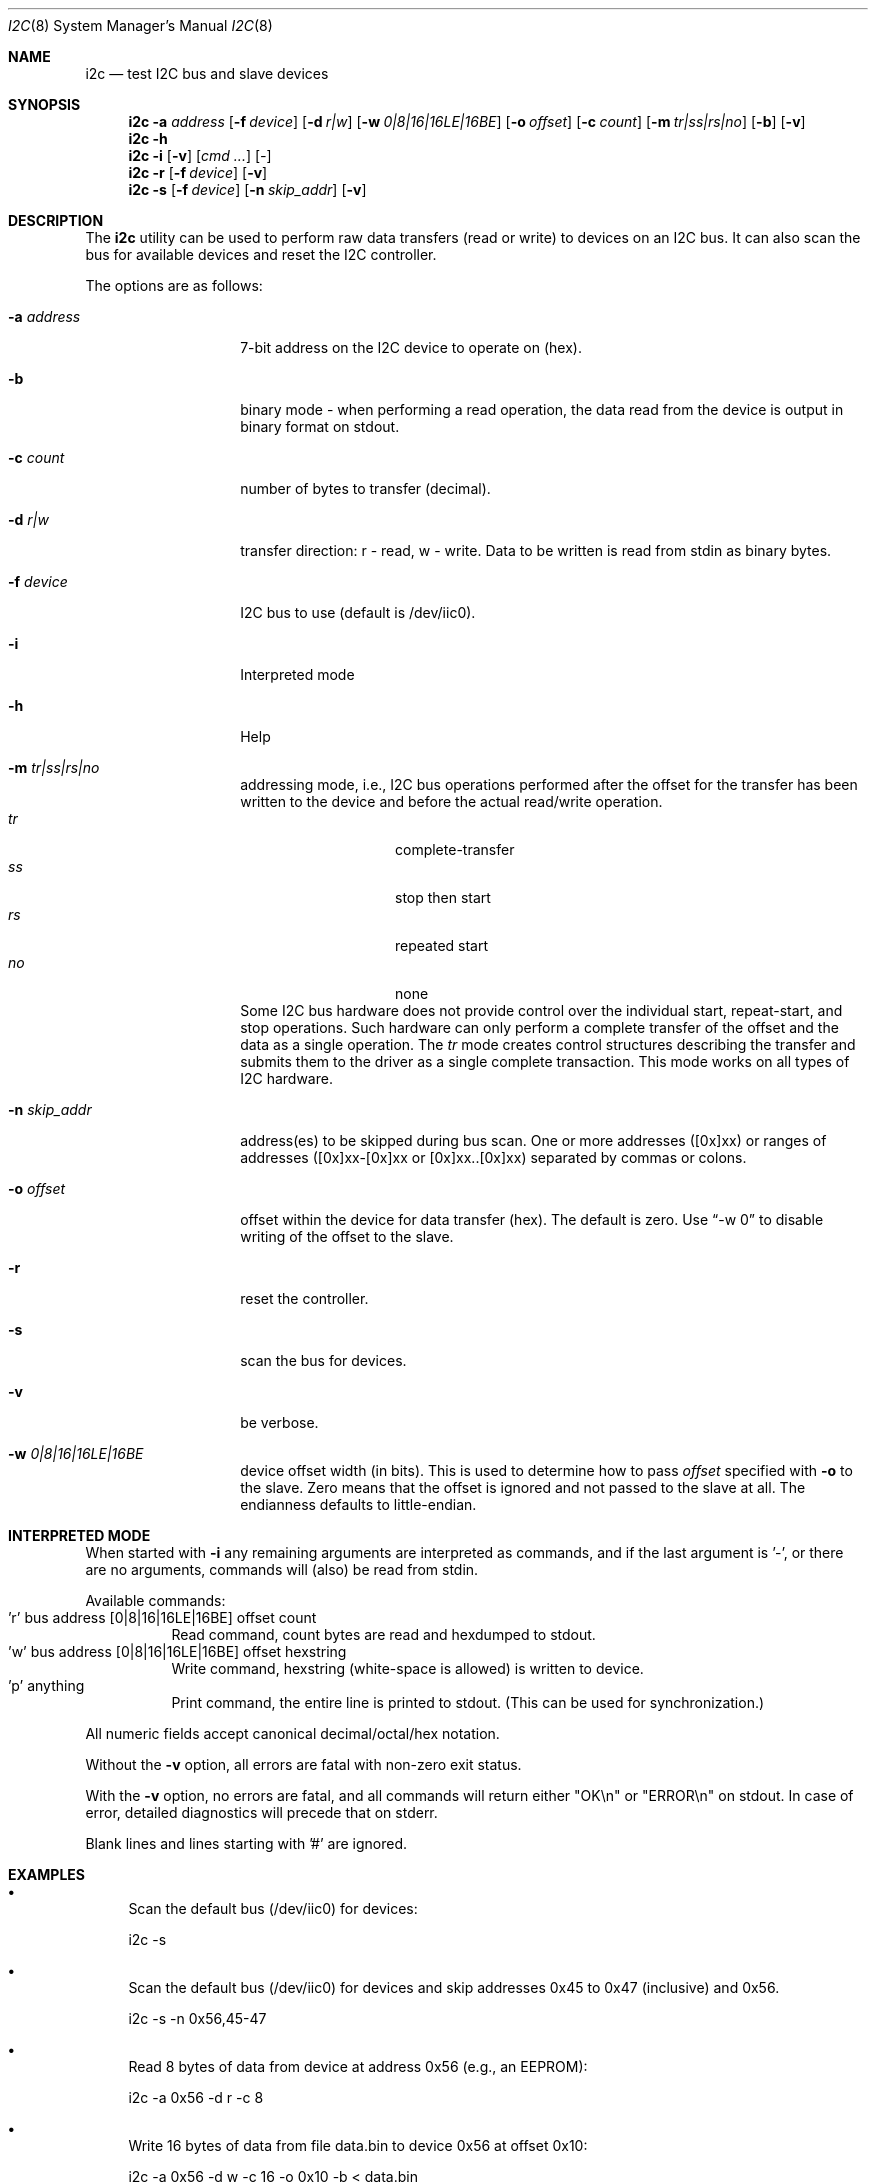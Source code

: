 .\"
.\" Copyright (C) 2008-2009 Semihalf, Michal Hajduk and Bartlomiej Sieka
.\" All rights reserved.
.\"
.\" Redistribution and use in source and binary forms, with or without
.\" modification, are permitted provided that the following conditions
.\" are met:
.\" 1. Redistributions of source code must retain the above copyright
.\"    notice, this list of conditions and the following disclaimer.
.\" 2. Redistributions in binary form must reproduce the above copyright
.\"    notice, this list of conditions and the following disclaimer in the
.\"    documentation and/or other materials provided with the distribution.
.\"
.\" THIS SOFTWARE IS PROVIDED BY THE AUTHOR AND CONTRIBUTORS ``AS IS'' AND
.\" ANY EXPRESS OR IMPLIED WARRANTIES, INCLUDING, BUT NOT LIMITED TO, THE
.\" IMPLIED WARRANTIES OF MERCHANTABILITY AND FITNESS FOR A PARTICULAR PURPOSE
.\" ARE DISCLAIMED.  IN NO EVENT SHALL AUTHOR OR CONTRIBUTORS BE LIABLE
.\" FOR ANY DIRECT, INDIRECT, INCIDENTAL, SPECIAL, EXEMPLARY, OR CONSEQUENTIAL
.\" DAMAGES (INCLUDING, BUT NOT LIMITED TO, PROCUREMENT OF SUBSTITUTE GOODS
.\" OR SERVICES; LOSS OF USE, DATA, OR PROFITS; OR BUSINESS INTERRUPTION)
.\" HOWEVER CAUSED AND ON ANY THEORY OF LIABILITY, WHETHER IN CONTRACT, STRICT
.\" LIABILITY, OR TORT (INCLUDING NEGLIGENCE OR OTHERWISE) ARISING IN ANY WAY
.\" OUT OF THE USE OF THIS SOFTWARE, EVEN IF ADVISED OF THE POSSIBILITY OF
.\" SUCH DAMAGE.
.\"
.Dd May 22, 2019
.Dt I2C 8
.Os
.Sh NAME
.Nm i2c
.Nd test I2C bus and slave devices
.Sh SYNOPSIS
.Nm
.Cm -a Ar address
.Op Fl f Ar device
.Op Fl d Ar r|w
.Op Fl w Ar 0|8|16|16LE|16BE
.Op Fl o Ar offset
.Op Fl c Ar count
.Op Fl m Ar tr|ss|rs|no
.Op Fl b
.Op Fl v
.Nm
.Cm -h
.Nm
.Cm -i
.Op Fl v
.Op Ar cmd ...
.Op Ar -
.Nm
.Cm -r
.Op Fl f Ar device
.Op Fl v
.Nm
.Cm -s
.Op Fl f Ar device
.Op Fl n Ar skip_addr
.Op Fl v
.Sh DESCRIPTION
The
.Nm
utility can be used to perform raw data transfers (read or write) to devices
on an I2C bus.
It can also scan the bus for available devices and reset the I2C controller.
.Pp
The options are as follows:
.Bl -tag -width ".Fl d Ar direction"
.It Fl a Ar address
7-bit address on the I2C device to operate on (hex).
.It Fl b
binary mode - when performing a read operation, the data read from the device
is output in binary format on stdout.
.It Fl c Ar count
number of bytes to transfer (decimal).
.It Fl d Ar r|w
transfer direction: r - read, w - write.
Data to be written is read from stdin as binary bytes.
.It Fl f Ar device
I2C bus to use (default is /dev/iic0).
.It Fl i
Interpreted mode
.It Fl h
Help
.It Fl m Ar tr|ss|rs|no
addressing mode, i.e., I2C bus operations performed after the offset for the
transfer has been written to the device and before the actual read/write
operation.
.Bl -tag -compact -offset indent
.It Va tr
complete-transfer
.It Va ss
stop then start
.It Va rs
repeated start
.It Va no
none
.El
Some I2C bus hardware does not provide control over the individual start,
repeat-start, and stop operations.
Such hardware can only perform a complete transfer of the offset and the
data as a single operation.
The
.Va tr
mode creates control structures describing the transfer and submits them
to the driver as a single complete transaction.
This mode works on all types of I2C hardware.
.It Fl n Ar skip_addr
address(es) to be skipped during bus scan.
One or more addresses ([0x]xx) or ranges of addresses
([0x]xx-[0x]xx or [0x]xx..[0x]xx) separated by commas or colons.
.It Fl o Ar offset
offset within the device for data transfer (hex).
The default is zero.
Use
.Dq -w 0
to disable writing of the offset to the slave.
.It Fl r
reset the controller.
.It Fl s
scan the bus for devices.
.It Fl v
be verbose.
.It Fl w Ar 0|8|16|16LE|16BE
device offset width (in bits).
This is used to determine how to pass
.Ar offset
specified with
.Fl o
to the slave.
Zero means that the offset is ignored and not passed to the slave at all.
The endianness defaults to little-endian.
.El
.Sh INTERPRETED MODE
When started with
.Fl i
any remaining arguments are interpreted as commands, and
if the last argument is '-', or there are no arguments,
commands will (also) be read from stdin.
.Pp
Available commands:
.Bl -tag -compact
.It 'r' bus address [0|8|16|16LE|16BE] offset count
Read command, count bytes are read and hexdumped to stdout.
.It 'w' bus address [0|8|16|16LE|16BE] offset hexstring
Write command, hexstring (white-space is allowed) is written to device.
.It 'p' anything
Print command, the entire line is printed to stdout.  (This can be used
for synchronization.)
.El
.Pp
All numeric fields accept canonical decimal/octal/hex notation.
.Pp
Without the
.Fl v
option, all errors are fatal with non-zero exit status.
.Pp
With the
.Fl v
option, no errors are fatal, and all commands will return
either "OK\en" or "ERROR\en" on stdout.
In case of error, detailed diagnostics will precede that on stderr.
.Pp
Blank lines and lines starting with '#' are ignored.
.Sh EXAMPLES
.Bl -bullet
.It
Scan the default bus (/dev/iic0) for devices:
.Pp
i2c -s
.It
Scan the default bus (/dev/iic0) for devices and skip addresses 
0x45 to 0x47 (inclusive) and 0x56.
.Pp
i2c -s -n 0x56,45-47
.It
Read 8 bytes of data from device at address 0x56 (e.g., an EEPROM):
.Pp
i2c -a 0x56 -d r -c 8
.It
Write 16 bytes of data from file data.bin to device 0x56 at offset 0x10:
.Pp
i2c -a 0x56 -d w -c 16 -o 0x10 -b < data.bin
.It
Copy 4 bytes between two EEPROMs (0x56 on /dev/iic1 to 0x57 on /dev/iic0):
.Pp
i2c -a 0x56 -f /dev/iic1 -d r -c 0x4 -b | i2c -a 0x57 -f /dev/iic0 -d w -c 4 -b
.It
Reset the controller:
.Pp
i2c -f /dev/iic1 -r
.It
Read 8 bytes at address 24 in an EEPROM:
.Pp
i2c -i 'r 0 0x50 16BE 24 8'
.It
Read 2x8 bytes at address 24 and 48 in an EEPROM:
.Pp
echo 'r 0 0x50 16BE 48 8' | i2c -i 'r 0 0x50 16BE 24 8' -
.El
.Sh WARNING
Many systems store critical low-level information in I2C memories, and
may contain other I2C devices, such as temperature or voltage sensors.
Reading these can disturb the firmware's operation and writing to them
can "brick" the hardware.
.Sh SEE ALSO
.Xr iic 4 ,
.Xr iicbus 4 ,
.Xr smbus 4
.Sh HISTORY
The
.Nm
utility appeared in
.Fx 8.0 .
.Sh AUTHORS
.An -nosplit
The
.Nm
utility and this manual page were written by
.An Bartlomiej Sieka Aq Mt tur@semihalf.com
and
.An Michal Hajduk Aq Mt mih@semihalf.com .
.Pp
.An Poul-Henning Kamp Aq Mt phk@FreeBSD.org
added interpreted mode.
